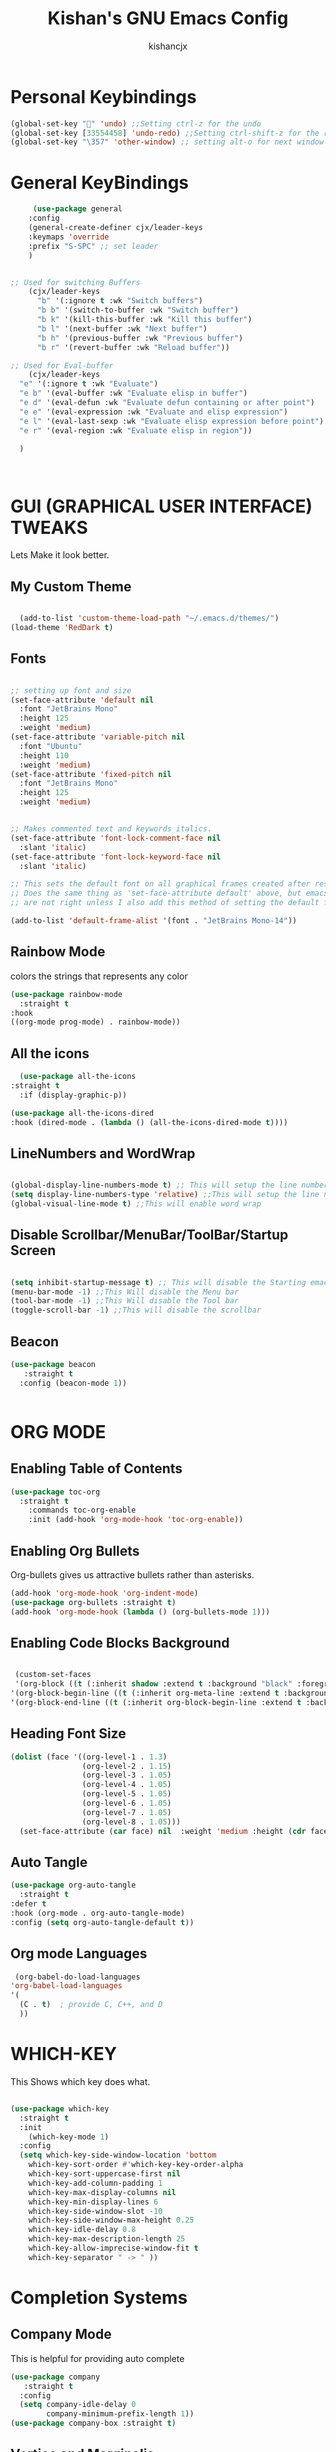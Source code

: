 #+TITLE: Kishan's GNU Emacs Config
#+AUTHOR: kishancjx
#+DESCRIPTION: My personal Emacs Config
#+OPTIONS: toc:4


* Personal Keybindings
#+begin_src emacs-lisp
  (global-set-key "" 'undo) ;;Setting ctrl-z for the undo 
  (global-set-key [33554458] 'undo-redo) ;;Setting ctrl-shift-z for the redo
  (global-set-key "\357" 'other-window) ;; setting alt-o for next window
#+end_src


* General KeyBindings
#+begin_src emacs-lisp
     (use-package general
    :config
    (general-create-definer cjx/leader-keys
    :keymaps 'override
    :prefix "S-SPC" ;; set leader
    ) 


;; Used for switching Buffers
    (cjx/leader-keys
      "b" '(:ignore t :wk "Switch buffers")
      "b b" '(switch-to-buffer :wk "Switch buffer")
      "b k" '(kill-this-buffer :wk "Kill this buffer")
      "b l" '(next-buffer :wk "Next buffer")
      "b h" '(previous-buffer :wk "Previous buffer")
      "b r" '(revert-buffer :wk "Reload buffer"))

;; Used for Eval-buffer
    (cjx/leader-keys
  "e" '(:ignore t :wk "Evaluate")    
  "e b" '(eval-buffer :wk "Evaluate elisp in buffer")
  "e d" '(eval-defun :wk "Evaluate defun containing or after point")
  "e e" '(eval-expression :wk "Evaluate and elisp expression")
  "e l" '(eval-last-sexp :wk "Evaluate elisp expression before point")
  "e r" '(eval-region :wk "Evaluate elisp in region")) 

  )



#+end_src


* GUI (GRAPHICAL USER INTERFACE) TWEAKS
Lets Make it look better.

** My Custom Theme
#+begin_src emacs-lisp
  
    (add-to-list 'custom-theme-load-path "~/.emacs.d/themes/")
  (load-theme 'RedDark t)

#+end_src

** Fonts
#+begin_src emacs-lisp

  ;; setting up font and size
  (set-face-attribute 'default nil
    :font "JetBrains Mono"
    :height 125
    :weight 'medium)
  (set-face-attribute 'variable-pitch nil
    :font "Ubuntu"
    :height 110
    :weight 'medium)
  (set-face-attribute 'fixed-pitch nil
    :font "JetBrains Mono"
    :height 125
    :weight 'medium)


  ;; Makes commented text and keywords italics.
  (set-face-attribute 'font-lock-comment-face nil
    :slant 'italic)
  (set-face-attribute 'font-lock-keyword-face nil
    :slant 'italic)

  ;; This sets the default font on all graphical frames created after restarting Emacs.
  ;; Does the same thing as 'set-face-attribute default' above, but emacsclient fonts
  ;; are not right unless I also add this method of setting the default font.

  (add-to-list 'default-frame-alist '(font . "JetBrains Mono-14"))

#+end_src

** Rainbow Mode
colors the strings that represents any color

#+begin_src emacs-lisp
  (use-package rainbow-mode
    :straight t
  :hook 
  ((org-mode prog-mode) . rainbow-mode))
#+end_src

** All the icons
#+begin_src emacs-lisp
    (use-package all-the-icons
  :straight t
    :if (display-graphic-p))

  (use-package all-the-icons-dired
  :hook (dired-mode . (lambda () (all-the-icons-dired-mode t))))

#+end_src

** LineNumbers and WordWrap
#+begin_src emacs-lisp

  (global-display-line-numbers-mode t) ;; This will setup the line numbers
  (setq display-line-numbers-type 'relative) ;;This will setup the line numbers to relative
  (global-visual-line-mode t) ;;This will enable word wrap
  
#+end_src


** Disable Scrollbar/MenuBar/ToolBar/Startup Screen
#+begin_src emacs-lisp

  (setq inhibit-startup-message t) ;; This will disable the Starting emacs Screen
  (menu-bar-mode -1) ;;This Will disable the Menu bar
  (tool-bar-mode -1) ;;This Will disable the Tool bar
  (toggle-scroll-bar -1) ;;This will disable the scrollbar
  
#+end_src

** Beacon
#+begin_src emacs-lisp
  (use-package beacon
     :straight t
    :config (beacon-mode 1))


#+end_src



* ORG MODE
** Enabling Table of Contents
#+begin_src emacs-lisp
  (use-package toc-org
    :straight t 
      :commands toc-org-enable
      :init (add-hook 'org-mode-hook 'toc-org-enable))
#+end_src

** Enabling Org Bullets
Org-bullets gives us attractive bullets rather than asterisks.

#+begin_src emacs-lisp
  (add-hook 'org-mode-hook 'org-indent-mode)
  (use-package org-bullets :straight t)
  (add-hook 'org-mode-hook (lambda () (org-bullets-mode 1)))
#+end_src

** Enabling Code Blocks Background
#+begin_src emacs-lisp

  (custom-set-faces
  '(org-block ((t (:inherit shadow :extend t :background "black" :foreground "#14a2ff"))))
 '(org-block-begin-line ((t (:inherit org-meta-line :extend t :background "black" :foreground "orange" :slant italic))))
 '(org-block-end-line ((t (:inherit org-block-begin-line :extend t :background "black" :foreground "orange" :slant italic)))))

#+end_src

** Heading Font Size
#+begin_src emacs-lisp
  (dolist (face '((org-level-1 . 1.3)
                  (org-level-2 . 1.15)
                  (org-level-3 . 1.05)
                  (org-level-4 . 1.05)
                  (org-level-5 . 1.05)
                  (org-level-6 . 1.05)
                  (org-level-7 . 1.05)
                  (org-level-8 . 1.05)))
    (set-face-attribute (car face) nil  :weight 'medium :height (cdr face)))
#+end_src
** Auto Tangle
#+begin_src emacs-lisp
  (use-package org-auto-tangle
    :straight t
  :defer t
  :hook (org-mode . org-auto-tangle-mode)
  :config (setq org-auto-tangle-default t))
#+end_src

** Org mode Languages
#+begin_src emacs-lisp
    (org-babel-do-load-languages
   'org-babel-load-languages
   '(
     (C . t)  ; provide C, C++, and D
     ))
#+end_src


* WHICH-KEY
This Shows which key does what.
#+begin_src emacs-lisp

  (use-package which-key
    :straight t
    :init
      (which-key-mode 1)
    :config
    (setq which-key-side-window-location 'bottom
	  which-key-sort-order #'which-key-key-order-alpha
	  which-key-sort-uppercase-first nil
	  which-key-add-column-padding 1
	  which-key-max-display-columns nil
	  which-key-min-display-lines 6
	  which-key-side-window-slot -10
	  which-key-side-window-max-height 0.25
	  which-key-idle-delay 0.8
	  which-key-max-description-length 25
	  which-key-allow-imprecise-window-fit t
	  which-key-separator " -> " ))

#+end_src


* Completion Systems

** Company Mode
This is helpful for providing auto complete
#+begin_src emacs-lisp
  (use-package company
     :straight t
    :config
    (setq company-idle-delay 0
          company-minimum-prefix-length 1))
  (use-package company-box :straight t)

#+end_src


** Vertico and Marginalia
Vertico is an incremental completion framework for Emacs. It provides a user interface for selecting items from a list, and it's designed to be lightweight and efficient. It can be used for things like command completion, file selection, and more.

#+begin_src emacs-lisp

  ;;Configuring Vertico
  (use-package vertico
     :straight t
    :init
    (vertico-mode)


    )

  ;;Saving History of all completions , so that i can access files easily
  (savehist-mode t)

  ;;it shows descption of everything in minibuffer
  (use-package marginalia
    :straight t
  :after vertico

  :custom
  (marginalia-annotators '(marginalia-annotators-heavy marginalia-annotators-light nil))
  :init
  (marginalia-mode))

#+end_src

** Consult
consult is a package that builds on selectrum and enhances searching capabilities. It provides interfaces for various search and selection tasks, like incremental searching, live previews, and more.
#+begin_src emacs-lisp
    ;; Example configuration for Consult
  (use-package consult
    ;; Replace bindings. Lazily loaded due by `use-package'.
    :straight t
    :bind (;; C-c bindings in `mode-specific-map'
	   ("C-c M-x" . consult-mode-command)
	   ("C-c h" . consult-history)
	   ("C-c k" . consult-kmacro)
	   ("C-c m" . consult-man)
	   ("C-c i" . consult-info)
	   ([remap Info-search] . consult-info)
	   ;; C-x bindings in `ctl-x-map'
	   ("C-x M-:" . consult-complex-command)     ;; orig. repeat-complex-command
	   ("C-x b" . consult-buffer)                ;; orig. switch-to-buffer
	   ("C-x 4 b" . consult-buffer-other-window) ;; orig. switch-to-buffer-other-window
	   ("C-x 5 b" . consult-buffer-other-frame)  ;; orig. switch-to-buffer-other-frame
	   ("C-x t b" . consult-buffer-other-tab)    ;; orig. switch-to-buffer-other-tab
	   ("C-x r b" . consult-bookmark)            ;; orig. bookmark-jump
	   ("C-x p b" . consult-project-buffer)      ;; orig. project-switch-to-buffer
	   ;; Custom M-# bindings for fast register access
	   ("M-#" . consult-register-load)
	   ("M-'" . consult-register-store)          ;; orig. abbrev-prefix-mark (unrelated)
	   ("C-M-#" . consult-register)
	   ;; Other custom bindings
	   ("M-y" . consult-yank-pop)                ;; orig. yank-pop
	   ;; M-g bindings in `goto-map'
	   ("M-g e" . consult-compile-error)
	   ("M-g f" . consult-flymake)               ;; Alternative: consult-flycheck
	   ("M-g g" . consult-goto-line)             ;; orig. goto-line
	   ("M-g M-g" . consult-goto-line)           ;; orig. goto-line
	   ("M-g o" . consult-outline)               ;; Alternative: consult-org-heading
	   ("M-g m" . consult-mark)
	   ("M-g k" . consult-global-mark)
	   ("M-g i" . consult-imenu)
	   ("M-g I" . consult-imenu-multi)
	   ;; M-s bindings in `search-map'
	   ("M-s d" . consult-find)                  ;; Alternative: consult-fd
	   ("M-s c" . consult-locate)
	   ("M-s g" . consult-grep)
	   ("M-s G" . consult-git-grep)
	   ("M-s r" . consult-ripgrep)
	   ("M-s l" . consult-line)
	   ("M-s L" . consult-line-multi)
	   ("M-s k" . consult-keep-lines)
	   ("M-s u" . consult-focus-lines)
	   ;; Isearch integration
	   ("M-s e" . consult-isearch-history)
	   :map isearch-mode-map
	   ("M-e" . consult-isearch-history)         ;; orig. isearch-edit-string
	   ("M-s e" . consult-isearch-history)       ;; orig. isearch-edit-string
	   ("M-s l" . consult-line)                  ;; needed by consult-line to detect isearch
	   ("M-s L" . consult-line-multi)            ;; needed by consult-line to detect isearch
	   ;; Minibuffer history
	   :map minibuffer-local-map
	   ("M-s" . consult-history)                 ;; orig. next-matching-history-element
	   ("M-r" . consult-history))                ;; orig. previous-matching-history-element

    ;; Enable automatic preview at point in the *Completions* buffer. This is
    ;; relevant when you use the default completion UI.
    :hook (completion-list-mode . consult-preview-at-point-mode)

    ;; The :init configuration is always executed (Not lazy)
    :init

    ;; Optionally configure the register formatting. This improves the register
    ;; preview for `consult-register', `consult-register-load',
    ;; `consult-register-store' and the Emacs built-ins.
    (setq register-preview-delay 0.5
	  register-preview-function #'consult-register-format)

    ;; Optionally tweak the register preview window.
    ;; This adds thin lines, sorting and hides the mode line of the window.
    (advice-add #'register-preview :override #'consult-register-window)

    ;; Use Consult to select xref locations with preview
    (setq xref-show-xrefs-function #'consult-xref
	  xref-show-definitions-function #'consult-xref)

    ;; Configure other variables and modes in the :config section,
    ;; after lazily loading the package.
    :config

    ;; Optionally configure preview. The default value
    ;; is 'any, such that any key triggers the preview.
    ;; (setq consult-preview-key 'any)
    ;; (setq consult-preview-key "M-.")
    ;; (setq consult-preview-key '("S-<down>" "S-<up>"))
    ;; For some commands and buffer sources it is useful to configure the
    ;; :preview-key on a per-command basis using the `consult-customize' macro.
    (consult-customize
     consult-theme :preview-key '(:debounce 0.2 any)
     consult-ripgrep consult-git-grep consult-grep
     consult-bookmark consult-recent-file consult-xref
     consult--source-bookmark consult--source-file-register
     consult--source-recent-file consult--source-project-recent-file
     ;; :preview-key "M-."
     :preview-key '(:debounce 0.4 any))

    ;; Optionally configure the narrowing key.
    ;; Both < and C-+ work reasonably well.
    (setq consult-narrow-key "<") ;; "C-+"

    ;; Optionally make narrowing help available in the minibuffer.
    ;; You may want to use `embark-prefix-help-command' or which-key instead.
    ;; (define-key consult-narrow-map (vconcat consult-narrow-key "?") #'consult-narrow-help)

    ;; By default `consult-project-function' uses `project-root' from project.el.
    ;; Optionally configure a different project root function.
    ;;;; 1. project.el (the default)
    ;; (setq consult-project-function #'consult--default-project--function)
    ;;;; 2. vc.el (vc-root-dir)
    ;; (setq consult-project-function (lambda (_) (vc-root-dir)))
    ;;;; 3. locate-dominating-file
    ;; (setq consult-project-function (lambda (_) (locate-dominating-file "." ".git")))
    ;;;; 4. projectile.el (projectile-project-root)
    ;; (autoload 'projectile-project-root "projectile")
    ;; (setq consult-project-function (lambda (_) (projectile-project-root)))
    ;;;; 5. No project support
    ;; (setq consult-project-function nil)
  )
#+end_src



** Orderless
this allows you to type parts of the items you're looking for in any order, and it will match items that contain the specified parts in any order. This provides a flexible and intuitive way to narrow down options during completion.

#+begin_src emacs-lisp
  (use-package orderless
   :straight t
  :custom
  (completion-styles '(orderless basic))
  (completion-category-overrides '((file (styles basic partial-completion)))))
#+end_src

** Embark
Embark makes it easy to choose a command to run based on what is near point, both during a minibuffer completion session (in a way familiar to Helm or Counsel users) and in normal buffers. Bind the command embark-act to a key and it acts like prefix-key for a keymap of actions (commands) relevant to the target around point.
#+begin_src emacs-lisp
  
  (use-package embark
   
  :straight t
    :bind
    (("C-." . embark-act)         ;; pick some comfortable binding
     ("C-;" . embark-dwim)        ;; good alternative: M-.
     ("C-h B" . embark-bindings)) ;; alternative for `describe-bindings'

    :init

    ;; Optionally replace the key help with a completing-read interface
    (setq prefix-help-command #'embark-prefix-help-command)

    ;; Show the Embark target at point via Eldoc. You may adjust the
    ;; Eldoc strategy, if you want to see the documentation from
    ;; multiple providers. Beware that using this can be a little
    ;; jarring since the message shown in the minibuffer can be more
    ;; than one line, causing the modeline to move up and down:

    ;; (add-hook 'eldoc-documentation-functions #'embark-eldoc-first-target)
    ;; (setq eldoc-documentation-strategy #'eldoc-documentation-compose-eagerly)

    :config

    ;; Hide the mode line of the Embark live/completions buffers
    (add-to-list 'display-buffer-alist
		 '("\\`\\*Embark Collect \\(Live\\|Completions\\)\\*"
		   nil
		   (window-parameters (mode-line-format . none)))))

  ;; Consult users will also want the embark-consult package.
  (use-package embark-consult
  :straight t
      ; only need to install it, embark loads it after consult if found
    :hook
    (embark-collect-mode . consult-preview-at-point-mode))
#+end_src





* Dragging Mode
Helpfull for dragging a selection up, down,left right

#+begin_src emacs-lisp
  (use-package drag-stuff
     :straight t
  :init
  (drag-stuff-global-mode 1)
  (drag-stuff-define-keys))
#+end_src




* Development Tools

** Learning EMACS
#+begin_src emacs-lisp
  ;; This thing below helps to navigate to whatever the function defenition is
  ;; by which we can learn elisp somewhat easily
  (use-package elisp-slime-nav
     :straight t
    :config (elisp-slime-nav-mode))

  

#+end_src

** JavaScript Tools:
#+begin_src emacs-lisp
        ;;RJSX MODE
        (use-package rjsx-mode
          :straight t
          :mode "\\.js\\'")


        ;;TIDE
        (defun setup-tide-mode()
          (interactive)
          (tide-setup)
          (flycheck-mode +1)
          (setq flycheck-syntax-automatically '(save mode-enabled))
          (tide-hl-identifier-mode +1)
          (company-mode +1)
          (company-box-mode +1))

        (use-package tide
         :straight t
          :after (rjsx-mode company flycheck)
          :hook (rjsx-mode . setup-tide-mode))


        ;;Preittier
        (use-package prettier-js
         :straight t
          :after (rjsx-mode)
          :hook (rjsx-mode . prettier-js-mode))

#+end_src


** Electric Pair Mode
Helps in Generating pair of Brackets etc..

#+begin_src emacs-lisp
  (electric-pair-mode 1)
#+end_src

  
